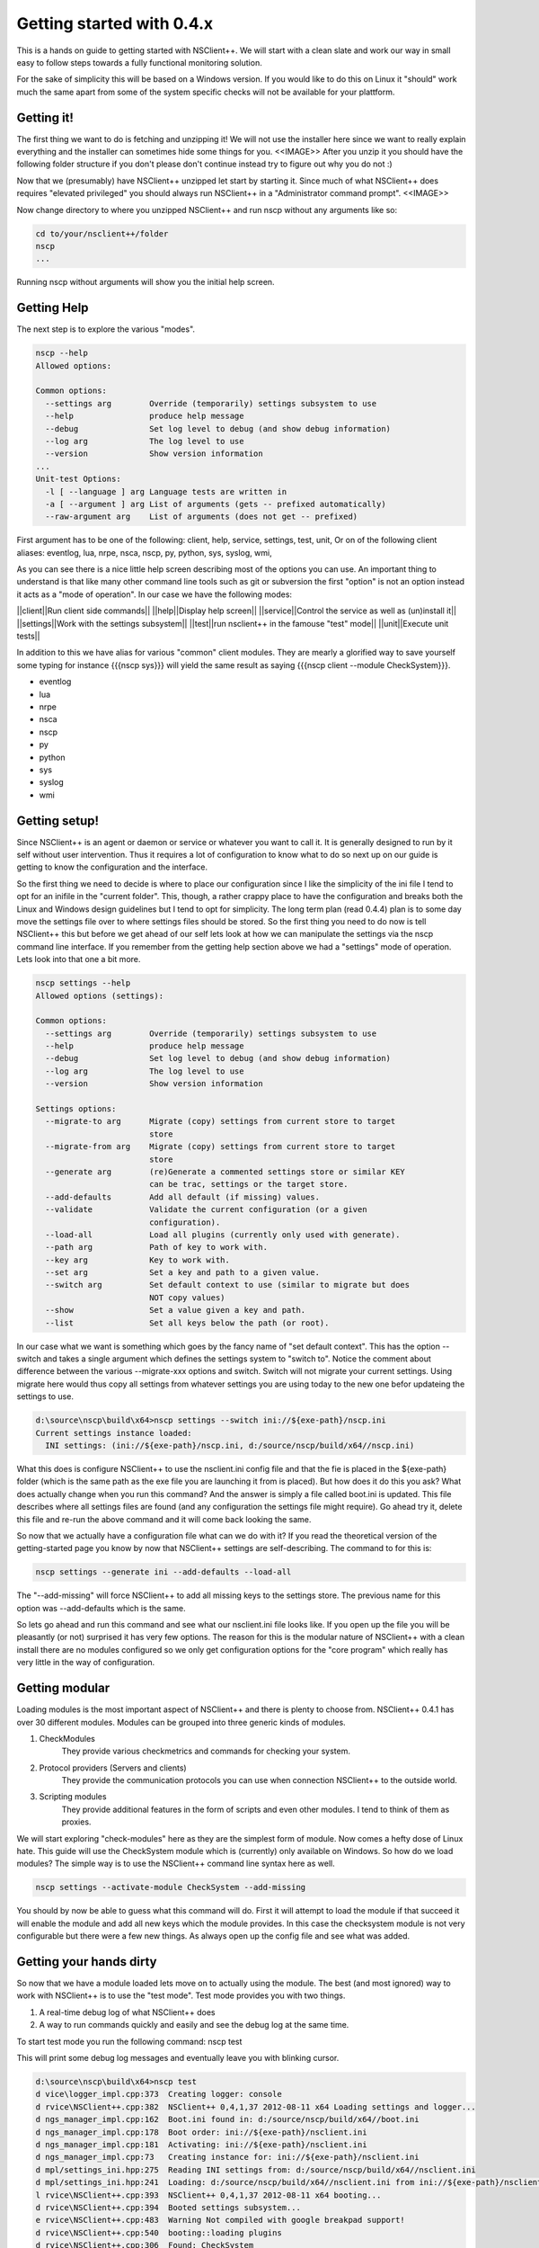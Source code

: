 .. _manual-getting_started:

############################
 Getting started with 0.4.x
############################

This is a hands on guide to getting started with NSClient++.
We will start with a clean slate and work our way in small easy to follow steps towards a fully functional monitoring solution.


For the sake of simplicity this will be based on a Windows version.
If you would like to do this on Linux it "should" work much the same apart from some of the system specific checks will not be available for your plattform.

Getting it!
===========

The first thing we want to do is fetching and unzipping it!
We will not use the installer here since we want to really explain everything and the installer can sometimes hide some things for you.
<<IMAGE>>
After you unzip it you should have the following folder structure if you don't please don't continue instead try to figure out why you do not :)

Now that we (presumably) have NSClient++ unzipped let start by starting it.
Since much of what NSClient++ does requires "elevated privileged" you should always run NSClient++ in a "Administrator command prompt".
<<IMAGE>>

Now change directory to where you unzipped NSClient++ and run nscp without any arguments like so:

.. code-block:: bat

  cd to/your/nsclient++/folder
  nscp
  ...


Running nscp without arguments will show you the initial help screen.

Getting Help
============
The next step is to explore the various "modes".

.. code-block:: bat

  nscp --help
  Allowed options:
  
  Common options:
    --settings arg        Override (temporarily) settings subsystem to use
    --help                produce help message
    --debug               Set log level to debug (and show debug information)
    --log arg             The log level to use
    --version             Show version information
  ...
  Unit-test Options:
    -l [ --language ] arg Language tests are written in
    -a [ --argument ] arg List of arguments (gets -- prefixed automatically)
    --raw-argument arg    List of arguments (does not get -- prefixed)

First argument has to be one of the following: client, help, service, settings, test, unit,
Or on of the following client aliases: eventlog, lua, nrpe, nsca, nscp, py, python, sys, syslog, wmi,


As you can see there is a nice little help screen describing most of the options you can use.
An important thing to understand is that like many other command line tools such as git or subversion the first "option" is not an option instead it acts as a "mode of operation".
In our case we have the following modes:

||client||Run client side commands||
||help||Display help screen||
||service||Control the service as well as (un)install it||
||settings||Work with the settings subsystem||
||test||run nsclient++ in the famouse "test" mode||
||unit||Execute unit tests||

In addition to this we have alias for various "common" client modules. They are mearly a glorified way to save yourself some typing for instance {{{nscp sys}}} will yield the same result as saying {{{nscp client --module CheckSystem}}}.


* eventlog
* lua
* nrpe
* nsca
* nscp
* py
* python
* sys
* syslog
* wmi


Getting setup!
==============

Since NSClient++ is an agent or daemon or service or whatever you want to call it. It is generally designed to run by it self without user intervention.
Thus it requires a lot of configuration to know what to do so next up on our guide is getting to know the configuration and the interface.

So the first thing we need to decide is where to place our configuration since I like the simplicity of the ini file I tend to opt for an inifile in the "current folder".
This, though, a rather crappy place to have the configuration and breaks both the Linux and Windows design guidelines but I tend to opt for simplicity. 
The long term plan (read 0.4.4) plan is to some day move the settings file over to where settings files should be stored.
So the first thing you need to do now is tell NSClient++ this but before we get ahead of our self lets look at how we can manipulate the settings via the nscp command line interface. If you remember from the getting help section above we had a "settings" mode of operation. Lets look into that one a bit more.


.. code-block:: text

  nscp settings --help
  Allowed options (settings):
  
  Common options:
    --settings arg        Override (temporarily) settings subsystem to use
    --help                produce help message
    --debug               Set log level to debug (and show debug information)
    --log arg             The log level to use
    --version             Show version information
  
  Settings options:
    --migrate-to arg      Migrate (copy) settings from current store to target
                          store
    --migrate-from arg    Migrate (copy) settings from current store to target
                          store
    --generate arg        (re)Generate a commented settings store or similar KEY
                          can be trac, settings or the target store.
    --add-defaults        Add all default (if missing) values.
    --validate            Validate the current configuration (or a given
                          configuration).
    --load-all            Load all plugins (currently only used with generate).
    --path arg            Path of key to work with.
    --key arg             Key to work with.
    --set arg             Set a key and path to a given value.
    --switch arg          Set default context to use (similar to migrate but does
                          NOT copy values)
    --show                Set a value given a key and path.
    --list                Set all keys below the path (or root).


In our case what we want is something which goes by the fancy name of "set default context". 
This has the option --switch and takes a single argument which defines the settings system to "switch to".
Notice the comment about difference between the various --migrate-xxx options and switch. Switch will not migrate your current settings.
Using migrate here would thus copy all settings from whatever settings you are using today to the new one befor updateing the settings to use.

.. code-block:: text

  d:\source\nscp\build\x64>nscp settings --switch ini://${exe-path}/nscp.ini
  Current settings instance loaded:
    INI settings: (ini://${exe-path}/nscp.ini, d:/source/nscp/build/x64//nscp.ini)

What this does is configure NSClient++ to use the nsclient.ini config file and that the fie is placed in the ${exe-path} folder (which is the same path as the exe file you are launching it from is placed).
But how does it do this you ask? What does actually change when you run this command?
And the answer is simply a file called boot.ini is updated. This file describes where all settings files are found (and any configuration the settings file might require). Go ahead try it, delete this file and re-run the above command and it will come back looking the same.

So now that we actually have a configuration file what can we do with it?
If you read the theoretical version of the getting-started page you know by now that NSClient++ settings are self-describing.
The command to for this is:

.. code-block:: python

  nscp settings --generate ini --add-defaults --load-all

The "--add-missing" will force NSClient++ to add all missing keys to the settings store. The previous name for this option was --add-defaults which is the same.

So lets go ahead and run this command and see what our nsclient.ini file looks like.
If you open up the file you will be pleasantly (or not) surprised it has very few options.
The reason for this is the modular nature of NSClient++ with a clean install there are no modules configured so we only get configuration options for the "core program" which really has very little in the way of configuration.

Getting modular
===============

Loading modules is the most important aspect of NSClient++ and there is plenty to choose from.
NSClient++ 0.4.1 has over 30 different modules.
Modules can be grouped into three generic kinds of modules.

#. CheckModules
    They provide various checkmetrics and commands for checking your system.

#. Protocol providers (Servers and clients)
    They provide the communication protocols you can use when connection NSClient++ to the outside world.

#. Scripting modules
    They provide additional features in the form of scripts and even other modules. I tend to think of them as proxies.

We will start exploring "check-modules" here as they are the simplest form of module.
Now comes a hefty dose of Linux hate. This guide will use the CheckSystem module which is (currently) only available on Windows.
So how do we load modules?
The simple way is to use the NSClient++ command line syntax here as well.

.. code-block:: bat

  nscp settings --activate-module CheckSystem --add-missing

You should by now be able to guess what this command will do.
First it will attempt to load the module if that succeed it will enable the module and add all new keys which the module provides.
In this case the checksystem module is not very configurable but there were a few new things.
As always open up the config file and see what was added.

Getting your hands dirty
========================

So now that we have a module loaded lets move on to actually using the module.
The best (and most ignored) way to work with NSClient++ is to use the "test mode".
Test mode provides you with two things.

#. A real-time debug log of what NSClient++ does
#. A way to run commands quickly and easily and see the debug log at the same time.

To start test mode you run the following command:
nscp test

This will print some debug log messages and eventually leave you with blinking cursor.

.. code-block:: text

  d:\source\nscp\build\x64>nscp test
  d vice\logger_impl.cpp:373  Creating logger: console
  d rvice\NSClient++.cpp:382  NSClient++ 0,4,1,37 2012-08-11 x64 Loading settings and logger...
  d ngs_manager_impl.cpp:162  Boot.ini found in: d:/source/nscp/build/x64//boot.ini
  d ngs_manager_impl.cpp:178  Boot order: ini://${exe-path}/nsclient.ini
  d ngs_manager_impl.cpp:181  Activating: ini://${exe-path}/nsclient.ini
  d ngs_manager_impl.cpp:73   Creating instance for: ini://${exe-path}/nsclient.ini
  d mpl/settings_ini.hpp:275  Reading INI settings from: d:/source/nscp/build/x64//nsclient.ini
  d mpl/settings_ini.hpp:241  Loading: d:/source/nscp/build/x64//nsclient.ini from ini://${exe-path}/nsclient.ini
  l rvice\NSClient++.cpp:393  NSClient++ 0,4,1,37 2012-08-11 x64 booting...
  d rvice\NSClient++.cpp:394  Booted settings subsystem...
  e rvice\NSClient++.cpp:483  Warning Not compiled with google breakpad support!
  d rvice\NSClient++.cpp:540  booting::loading plugins
  d rvice\NSClient++.cpp:306  Found: CheckSystem
  d rvice\NSClient++.cpp:840  addPlugin(d:/source/nscp/build/x64//modules/CheckSystem.dll as )
  d rvice\NSClient++.cpp:817  Loading plugin: CheckSystem
  d stem\CheckSystem.cpp:103  Found alternate key for uptime: \2\674
  d stem\CheckSystem.cpp:114  Found alternate key for memory commit limit: \4\30
  d stem\CheckSystem.cpp:125  Found alternate key for memory commit bytes: \4\26
  d stem\CheckSystem.cpp:136  Found alternate key for cpu: \238(_total)\6
  d rvice\NSClient++.cpp:612  NSClient++ - 0,4,1,37 2012-08-11 Started!
  d tem\PDHCollector.cpp:94   Loading counter: cpu = \238(_total)\6
  l ce\simple_client.hpp:29   Service seems to be started (Sockets and such will probably not work)...
  d tem\PDHCollector.cpp:94   Loading counter: memory commit bytes = \4\26
  l ce\simple_client.hpp:32   Enter command to inject or exit to terminate...
  d tem\PDHCollector.cpp:94   Loading counter: memory commit limit = \4\30
  d tem\PDHCollector.cpp:94   Loading counter: uptime = \2\674


Now you can enter commands.
For instance if you start by entering the commands command

.. code-block:: text

  commands
  l ce\simple_client.hpp:54   Commands:
  l ce\simple_client.hpp:57   | check_cpu: Check that the load of the CPU(s) are within bounds.
  l ce\simple_client.hpp:57   | check_memory: Check free/used memory on the system.
  l ce\simple_client.hpp:57   | check_pdh: Check a PDH counter.
  l ce\simple_client.hpp:57   | check_process: Check the state of one or more of the processes running on the comput
  er.
  l ce\simple_client.hpp:57   | check_registry: Check values in the registry.
  l ce\simple_client.hpp:57   | check_service: Check the state of one or more of the computer services.
  l ce\simple_client.hpp:57   | check_uptime: Check time since last server re-boot.
  l ce\simple_client.hpp:57   | checkcounter: Check a PDH counter.
  l ce\simple_client.hpp:57   | checkcpu: Check that the load of the CPU(s) are within bounds.
  l ce\simple_client.hpp:57   | checkmem: Check free/used memory on the system.
  l ce\simple_client.hpp:57   | checkprocstate: Check the state of one or more of the processes running on the compu
  ter.
  l ce\simple_client.hpp:57   | checkservicestate: Check the state of one or more of the computer services.
  l ce\simple_client.hpp:57   | checksingleregentry: Check values in the registry.
  l ce\simple_client.hpp:57   | checkuptime: Check time since last server re-boot.
  l ce\simple_client.hpp:57   | listcounterinstances: *DEPRECATED* List all instances for a counter.

You get a list of all commands you can execute. commands in this context is actual check commands which generaly checks some aspect of you system.
Lets try out the first one:

.. code-block:: text

  check_cpu
  d rvice\NSClient++.cpp:933  Injecting: check_cpu...
  d rvice\NSClient++.cpp:958  Result check_cpu: WARNING
  l ce\simple_client.hpp:80   WARNING:ERROR: Usage: check_cpu <threshold> <time1> [<time2>...] (check_cpu MaxWarn=80 time=5m)

As you can see this returns a warning and tells us some general information how to use it.
Now this is more of an exception then a rule but it it the idea hence fort to try to make commands and such "helpful".

Now lets move on to trying to run the actual suggested commands:

.. code-block:: text

  check_cpu MaxWarn=80 time=5m
  d rvice\NSClient++.cpp:933  Injecting: check_cpu...
  d rvice\NSClient++.cpp:958  Result check_cpu: OK
  l ce\simple_client.hpp:80   OK:OK CPU Load ok.
  l ce\simple_client.hpp:82    Performance data: '5m'=22%;80;0

Now it seems to actually do something.

So there we have it the system is now being monitored (albeit manually by you but we will resolve that in the next section).

Getting Connected
=================
Now that we have a sense of how to check our data we shall start connecting our self with the outside world so our monitoring agent can connect and see if we are actually working properly.

**TODO**

Getting scheduled
=================

**TODO**

Getting to the end
==================

**TODO**

SO now we have walked through the basics of setting up NSClient++ some of this requires Windows some requires 0.4.1 and some requires manual work.
Most of this  can be automated and/or configured from the installer but I think it is better to understand what actually happens and I hope this gives a sense of how NSClient++ works and how you can use NSClient++.


